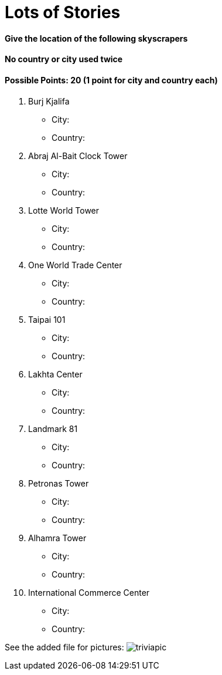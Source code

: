 = Lots of Stories

==== Give the location of the following skyscrapers
==== No country or city used twice

==== Possible Points: 20 (1 point for city and country each)

1. Burj Kjalifa 
- City:
- Country:

2. Abraj Al-Bait Clock Tower
- City: 
- Country:

3. Lotte World Tower
- City: 
- Country:

4. One World Trade Center
- City: 
- Country:

5. Taipai 101
- City: 
- Country:

6. Lakhta Center
- City: 
- Country:

7. Landmark 81
- City: 
- Country:

8. Petronas Tower
- City: 
- Country:

9. Alhamra Tower
- City: 
- Country:

10. International Commerce Center
- City: 
- Country:

See the added file for pictures:
image:../../resources/triviapic.png[]